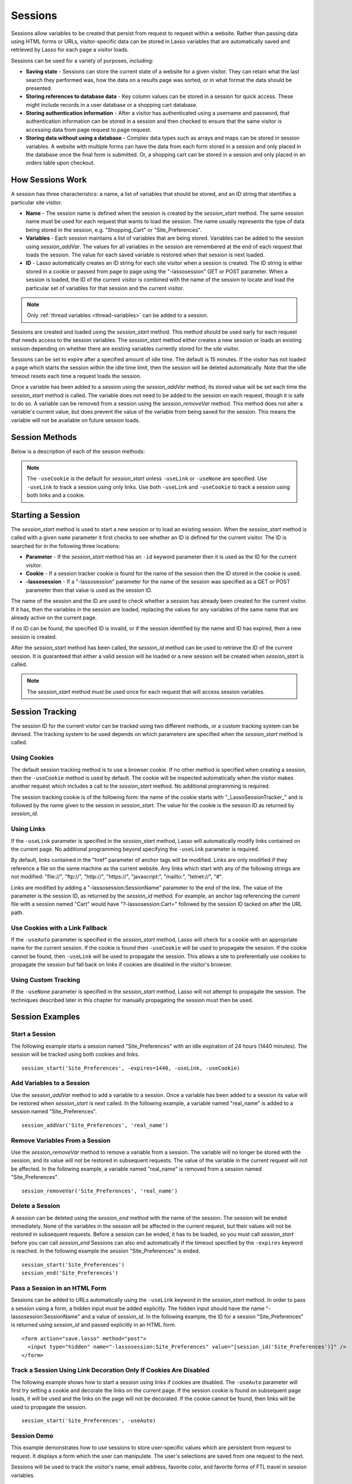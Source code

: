 .. _sessions:

********
Sessions
********

Sessions allow variables to be created that persist from request to request
within a website. Rather than passing data using HTML forms or URLs,
visitor-specific data can be stored in Lasso variables that are automatically
saved and retrieved by Lasso for each page a visitor loads.

Sessions can be used for a variety of purposes, including:

-  **Saving state** - Sessions can store the current state of a website for a
   given visitor. They can retain what the last search they performed was, how
   the data on a results page was sorted, or in what format the data should be
   presented.

-  **Storing references to database data** - Key column values can be stored in
   a session for quick access. These might include records in a user database or
   a shopping cart database.

-  **Storing authentication information** - After a visitor has authenticated
   using a username and password, that authentication information can be stored
   in a session and then checked to ensure that the same visitor is accessing
   data from page request to page request.

-  **Storing data without using a database** - Complex data types such as arrays
   and maps can be stored in session variables. A website with multiple forms
   can have the data from each form stored in a session and only placed in the
   database once the final form is submitted. Or, a shopping cart can be stored
   in a session and only placed in an orders table upon checkout.


How Sessions Work
=================

A session has three characteristics: a name, a list of variables that should be
stored, and an ID string that identifies a particular site visitor.

-  **Name** - The session name is defined when the session is created by the
   `session_start` method. The same session name must be used for each request
   that wants to load the session. The name usually represents the type of data
   being stored in the session, e.g. "Shopping_Cart" or "Site_Preferences".

-  **Variables** - Each session maintains a list of variables that are being
   stored. Variables can be added to the session using `session_addVar`. The
   values for all variables in the session are remembered at the end of each
   request that loads the session. The value for each saved variable is
   restored when that session is next loaded.

-  **ID** - Lasso automatically creates an ID string for each site visitor when
   a session is created. The ID string is either stored in a cookie or passed
   from page to page using the "-lassosession" GET or POST parameter. When a
   session is loaded, the ID of the current visitor is combined with the name of
   the session to locate and load the particular set of variables for that
   session and the current visitor.

.. note::
   Only :ref:`thread variables <thread-variables>` can be added to a session.

Sessions are created and loaded using the `session_start` method. This method
should be used early for each request that needs access to the session
variables. The `session_start` method either creates a new session or loads an
existing session depending on whether there are existing variables currently
stored for the site visitor.

Sessions can be set to expire after a specified amount of idle time. The default
is 15 minutes. If the visitor has not loaded a page which starts the session
within the idle time limit, then the session will be deleted automatically. Note
that the idle timeout resets each time a request loads the session.

Once a variable has been added to a session using the `session_addVar` method,
its stored value will be set each time the `session_start` method is called. The
variable does not need to be added to the session on each request, though it is
safe to do so. A variable can be removed from a session using the
`session_removeVar` method. This method does not alter a variable's current
value, but does prevent the value of the variable from being saved for the
session. This means the variable will not be available on future session loads.


Session Methods
===============

Below is a description of each of the session methods:

.. method:: session_start(...)

   Starts a new session or loads an existing session.

   :param string name:
      The name of the session. This is the only required parameter. All other
      parameters are optional and have default values that cover the majority
      of usages.
   :param integer=15 -expires:
      The idle expiration time for the session in minutes.
   :param string=null -id:
      Optionally sets the ID for the current visitor. This permits the ID to be
      supplied explicitly by the developer. If no ID is specified, then Lasso
      will automatically create an ID.
   :param boolean=true -useCookie:
      If "true", then sessions will be tracked by cookie. ``-useCookie``
      defaults to "true" unless ``-useLink``, ``-useAuto``, or ``-useNone``
      is specified.
   :param boolean=false -useLink:
      If "true", then sessions will be tracked by modifying all the absolute
      and relative links in the outgoing response data.
   :param boolean=false -useNone:
      If specified, no links on the current page will be modified and a cookie
      will not be set. ``-useNone`` allows custom session tracking to be used,
      bypassing the automated methods provided by Lasso.
   :param boolean=true -useAuto:
      This option automatically uses ``-useCookie`` if cookies are available on
      the visitor's browser or ``-useLink`` if they are not. Since Lasso has no
      way of knowing if cookies are enabled when a session is first started,
      ``-useLink`` is implicitly "true" on that first request and links will
      be adjusted to carry the session. If the session cookie is present on
      subsequent requests, ``-useLink`` will be implicitly "false" and links
      will not be adjusted.
   :param integer=null -cookieExpires:
      Optionally sets the expiration in minutes for the session cookie. This
      permits the cookie expiration to be set, regardless of the overall
      expiration for the session itself.
   :param string=null -domain:
      Optionally sets the domain for the session cookie.
   :param string='/' -path:
      Optionally sets the path for the session cookie.
   :param boolean=false -secure:
      If "true", the session cookie will only be sent back to the web server
      on requests for HTTPS secure web pages. The `session_end` should also be
      specified with ``-secure`` if this option is desired.
   :param boolean=false -rotate:
      If "true", the session will have a new ID generated for it on each
      request.

.. method:: session_id(sessionName::string)

   Returns the current session ID. Accepts a single parameter: the name of the
   session for which the session ID should be returned.

.. method:: session_addVar(sessionName::string, varName::string)

   Adds a variable to a specified session. Accepts two parameters: the name of
   the session and the name of the variable.

.. method:: session_removeVar(sessionName::string, varName::string)

   Removes a variable from a specified session. Accepts two parameters: the name
   of the session and the name of the variable.

.. method:: session_end(sessionName::string, -secure=false::boolean)

   Deletes the stored information about a named session for the current visitor.
   Accepts a required parameter: the name of the session to be deleted, and an
   optional keyword parameter: ``-secure``. The ``-secure`` keyword should be
   "true" if the ``-secure`` keyword was "true" when `session_start` was
   called.

.. method:: session_abort(sessionName::string)

   Prevents the session from being stored at the end of the current request.
   This allows graceful recovery from an error that would otherwise corrupt data
   stored in the session. Accepts a single parameter: the name of the session to
   be aborted.

.. method:: session_result(sessionName::string)

   When called immediately after the `session_start` method, it returns "new",
   "load", or "expire" depending on whether a new session was created, an
   existing session loaded, or an expired session forced a new session to be
   created, respectively. If `session_start` is called with the optional
   ``-rotate`` keyword parameter, the word "rotate" may also be returned from
   this method.

.. method:: session_deleteExpired()

   This method is used internally by the session manager and does not normally
   need to be called directly. It trigers a cleanup routine that deletes expired
   sessions from the current session storage location.

.. note::
   The ``-useCookie`` is the default for `session_start` unless ``-useLink`` or
   ``-useNone`` are specified. Use ``-useLink`` to track a session using only
   links. Use both ``-useLink`` and ``-useCookie`` to track a session using both
   links and a cookie.


Starting a Session
==================

The `session_start` method is used to start a new session or to load an existing
session. When the `session_start` method is called with a given ``name``
parameter it first checks to see whether an ID is defined for the current
visitor. The ID is searched for in the following three locations:

-  **Parameter** - If the `session_start` method has an ``-id`` keyword
   parameter then it is used as the ID for the current visitor.

-  **Cookie** - If a session tracker cookie is found for the name of the session
   then the ID stored in the cookie is used.

-  **-lassosession** - If a "-lassosession" parameter for the name of the
   session was specified as a GET or POST parameter then that value is used as
   the session ID.

The name of the session and the ID are used to check whether a session has
already been created for the current visitor. If it has, then the variables in
the session are loaded, replacing the values for any variables of the same name
that are already active on the current page.

If no ID can be found, the specified ID is invalid, or if the session identified
by the name and ID has expired, then a new session is created.

After the `session_start` method has been called, the `session_id` method can be
used to retrieve the ID of the current session. It is guaranteed that either a
valid session will be loaded or a new session will be created when
`session_start` is called.

.. note::
   The `session_start` method must be used once for each request that will
   access session variables.


Session Tracking
================

The session ID for the current visitor can be tracked using two different
methods, or a custom tracking system can be devised. The tracking system to be
used depends on which parameters are specified when the `session_start` method
is called.


Using Cookies
-------------

The default session tracking method is to use a browser cookie. If no other
method is specified when creating a session, then the ``-useCookie`` method is
used by default. The cookie will be inspected automatically when the visitor
makes another request which includes a call to the `session_start` method. No
additional programming is required.

The session tracking cookie is of the following form: the name of the cookie
starts with "_LassoSessionTracker_" and is followed by the name given to the
session in `session_start`. The value for the cookie is the session ID as
returned by `session_id`.


Using Links
-----------

If the ``-useLink`` parameter is specified in the `session_start` method, Lasso
will automatically modify links contained on the current page. No additional
programming beyond specifying the ``-useLink`` parameter is required.

By default, links contained in the "href" parameter of anchor tags will be
modified. Links are only modified if they reference a file on the same machine
as the current website. Any links which start with any of the following strings
are not modified: "file\://", "ftp\://", "http\://", "https\://", "javascript:",
"mailto:", "telnet\://", "#".

Links are modified by adding a "-lassosession:SessionName" parameter to the
end of the link. The value of the parameter is the session ID, as returned by
the `session_id` method. For example, an anchor tag referencing the current file
with a session named "Cart" would have "?-lassosession:Cart=" followed by the
session ID tacked on after the URL path.


Use Cookies with a Link Fallback
--------------------------------

If the ``-useAuto`` parameter is specified in the `session_start` method, Lasso
will check for a cookie with an appropriate name for the current session. If the
cookie is found then ``-useCookie`` will be used to propagate the session. If
the cookie cannot be found, then ``-useLink`` will be used to propagate the
session. This allows a site to preferentially use cookies to propagate the
session but fall back on links if cookies are disabled in the visitor's browser.


Using Custom Tracking
---------------------

If the ``-useNone`` parameter is specified in the `session_start` method, Lasso
will not attempt to propagate the session. The techniques described later in
this chapter for manually propagating the session must then be used.


Session Examples
================


Start a Session
---------------

The following example starts a session named "Site_Preferences" with an idle
expiration of 24 hours (1440 minutes). The session will be tracked using both
cookies and links. ::

   session_start('Site_Preferences', -expires=1440, -useLink, -useCookie)


Add Variables to a Session
--------------------------

Use the `session_addVar` method to add a variable to a session. Once a variable
has been added to a session its value will be restored when `session_start` is
next called. In the following example, a variable named "real_name" is added
to a session named "Site_Preferences". ::

   session_addVar('Site_Preferences', 'real_name')


Remove Variables From a Session
-------------------------------

Use the `session_removeVar` method to remove a variable from a session. The
variable will no longer be stored with the session, and its value will not be
restored in subsequent requests. The value of the variable in the current
request will not be affected. In the following example, a variable named
"real_name" is removed from a session named "Site_Preferences". ::

   session_removeVar('Site_Preferences', 'real_name')


Delete a Session
----------------

A session can be deleted using the `session_end` method with the name of the
session. The session will be ended immediately. None of the variables in the
session will be affected in the current request, but their values will not be
restored in subsequent requests. Before a session can be ended, it has to be
loaded, so you must call `session_start` before you can call `session_end`
Sessions can also end automatically if the timeout specified by the ``-expires``
keyword is reached. In the following example the session "Site_Preferences" is
ended. ::

   session_start('Site_Preferences')
   session_end('Site_Preferences')


Pass a Session in an HTML Form
------------------------------

Sessions can be added to URLs automatically using the ``-useLink`` keyword in
the `session_start` method. In order to pass a session using a form, a hidden
input must be added explicitly. The hidden input should have the name
"-lassosession:SessionName" and a value of `session_id`. In the following
example, the ID for a session "Site_Preferences" is returned using
`session_id` and passed explicitly in an HTML form. ::

   <form action="save.lasso" method="post">
     <input type="hidden" name="-lassosession:Site_Preferences" value="[session_id('Site_Preferences')]" />
   </form>


Track a Session Using Link Decoration Only If Cookies Are Disabled
------------------------------------------------------------------

The following example shows how to start a session using links if cookies are
disabled. The ``-useAuto`` parameter will first try setting a cookie and
decorate the links on the current page. If the session cookie is found on
subsequent page loads, it will be used and the links on the page will not be
decorated. If the cookie cannot be found, then links will be used to propagate
the session. ::

   session_start('Site_Preferences', -useAuto)


Session Demo
------------

This example demonstrates how to use sessions to store user-specific values
which are persistent from request to request. It displays a form which the user
can manipulate. The user's selections are saved from one request to the next.

Sessions will be used to track the visitor's name, email address, favorite
color, and favorite forms of FTL travel in session variables. ::

   <?lasso
       local(wr = web_request,
           sessionName = 'sessions_example')
       // start the session
       session_start(#sessionName)
       if(session_result(#sessionName) != 'load') => {
           // the session did not already exist,
           // so set the variables we want to be saved
           session_addVar(#sessionName, 'realName')
           session_addVar(#sessionName, 'emailAddress')
           session_addVar(#sessionName, 'favoriteColor')
           session_addVar(#sessionName, 'hyperDrive')
           session_addVar(#sessionName, 'warpDrive')
           session_addVar(#sessionName, 'wormHole')
           session_addVar(#sessionName, 'improbabilityDrive')
           session_addVar(#sessionName, 'spaceFold')
           session_addVar(#sessionName, 'jumpGate')

           // initialize our vars to empty values
           var(realName, emailAddress, favoriteColor,
               hyperDrive, warpDrive, wormHole,
               improbabilityDrive,  spaceFold, jumpGate)
       else(#wr->param('submit'))
           // the session existed
           var(realName)           = #wr->param('realName')
           var(emailAddress)       = #wr->param('emailAddress')
           var(favoriteColor)      = #wr->param('favoriteColor')
           var(hyperDrive)         = #wr->param('hyperdrive')
           var(warpDrive)          = #wr->param('warpdrive')
           var(wormHole)           = #wr->param('wormhole')
           var(improbabilityDrive) = #wr->param('improbabilitydrive')
           var(spaceFold)          = #wr->param('spacefold')
           var(jumpGate)           = #wr->param('jumpgate')
       }
   ?>
   <html>
   <body>
     <form action="[include_currentPath]" method="POST">
       Your Name:
       <input type="text" name="realName" value="[$realName]" />
       <br />
       Your Email Address:
       <input type="text" name="emailAddress"
         value="[$emailAddress]" />
       <br />
       Your Favorite Color:
       <select name="favoriteColor">
         <option value="blue"[
           $favoriteColor == 'blue'?
             ' selected="yes"'
          ]> Blue </option>
         <option value="red"[
           $favoriteColor == 'red'?
             ' selected="yes"'
          ]> Red </option>
         <option value="green"[
           $favoriteColor == 'green'?
             ' selected="yes"'
          ]> Green </option>
       </select>
       <br />
       Your Favorite Forms of Superluminal Travel:<br />
       <input type="checkbox" name="hyperdrive" value="hyperdrive"
         [$hyperDrive? ' checked="yes"'] /> Hyper Drive<br />
       <input type="checkbox" name="warpdrive" value="warpdrive"
         [$warpDrive? ' checked="yes"'] /> Warp Drive<br />
       <input type="checkbox" name="wormhole" value="wormhole"
         [$wormHole? ' checked="yes"'] /> Worm Hole<br />
       <input type="checkbox" name="improbabilitydrive"
         value="improbabilitydrive"
         [$improbabilityDrive? ' checked="yes"']
         /> Improbability Drive<br />
       <input type="checkbox" name="spacefold" value="spacefold"
         [$spaceFold? ' checked="yes"'] /> Space Fold<br />
       <input type="checkbox" name="jumpgate" value="jumpgate"
         [$jumpGate? ' checked="yes"'] /> Jump Gate<br />
       <br />
       <input type="submit" name="submit" value="Submit" />
       <a href="[include_currentPath]">Reload This Page</a>
     </form>
   </body>
   </html>
